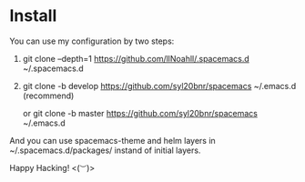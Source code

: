 * Install
You can use my configuration by two steps:

1. git clone --depth=1 https://github.com/llNoahll/.spacemacs.d ~/.spacemacs.d

2. git clone -b develop https://github.com/syl20bnr/spacemacs ~/.emacs.d    (recommend)

   or git clone -b master https://github.com/syl20bnr/spacemacs ~/.emacs.d

And you can use spacemacs-theme and helm layers in ~/.spacemacs.d/packages/ instand of initial layers.

Happy Hacking!  <(~︶~)> 
